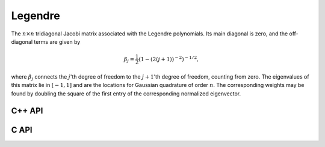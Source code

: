 Legendre
========
The :math:`n \times n` tridiagonal Jacobi matrix associated with the Legendre
polynomials. Its main diagonal is zero, and the off-diagonal terms are given 
by 

.. math::

   \beta_j = \frac{1}{2}\left(1-(2(j+1))^{-2}\right)^{-1/2},

where :math:`\beta_j` connects the :math:`j`'th degree of freedom to the 
:math:`j+1`'th degree of freedom, counting from zero.
The eigenvalues of this matrix lie in :math:`[-1,1]` and are the locations for 
Gaussian quadrature of order :math:`n`. The corresponding weights may be found 
by doubling the square of the first entry of the corresponding normalized 
eigenvector.

C++ API
-------

.. cpp:function:: void Legendre( Matrix<F>& A, Int n )
.. cpp:function:: void Legendre( AbstractDistMatrix<F>& A, Int n )

   Sets the matrix ``A`` equal to the :math:`n \times n` Jacobi matrix.

C API
-----

.. c:function:: ElError ElLegendre_s( ElMatrix_s A, ElInt n )
.. c:function:: ElError ElLegendre_d( ElMatrix_d A, ElInt n )
.. c:function:: ElError ElLegendre_c( ElMatrix_c A, ElInt n )
.. c:function:: ElError ElLegendre_z( ElMatrix_z A, ElInt n )
.. c:function:: ElError ElLegendreDist_s( ElDistMatrix_s A, ElInt n )
.. c:function:: ElError ElLegendreDist_d( ElDistMatrix_d A, ElInt n )
.. c:function:: ElError ElLegendreDist_c( ElDistMatrix_c A, ElInt n )
.. c:function:: ElError ElLegendreDist_z( ElDistMatrix_z A, ElInt n )
